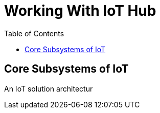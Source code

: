 = Working With IoT Hub 
:title: Working With IoT Hub
:navtitle: Working With IoT Hub
:source-highlighter: highlight.js
:highlightjs-languages: shell, console, json, sql, csharp
:icons: font
:toc:


== Core Subsystems of IoT
An IoT solution architectur
